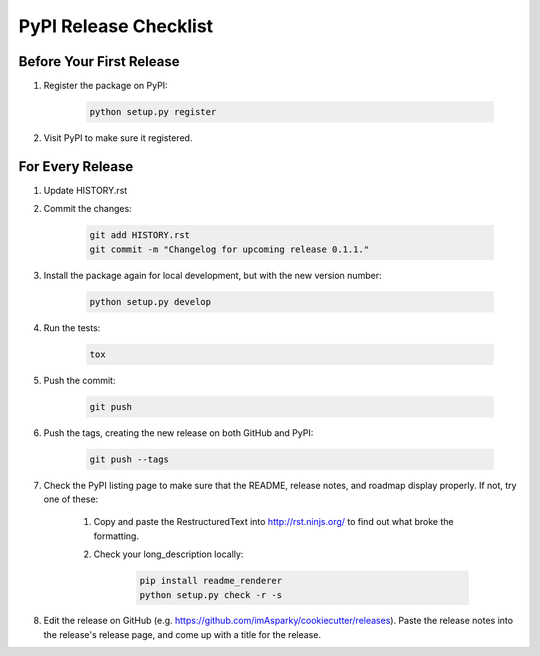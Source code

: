 ======================
PyPI Release Checklist
======================

Before Your First Release
-------------------------

#. Register the package on PyPI:

    .. code-block:: bash

        python setup.py register

#. Visit PyPI to make sure it registered.

For Every Release
-------------------

.. todo::
    An automatic CHANGELOG now handles history—another small tutorial
    describing how-to create a release is required.

    See `Issue 36 <https://github.com/imAsparky/cookiecutter-py3-package/issues/36>`__.

#. Update HISTORY.rst


#. Commit the changes:

    .. code-block:: bash

        git add HISTORY.rst
        git commit -m "Changelog for upcoming release 0.1.1."

#. Install the package again for local development, but with the new version number:

    .. code-block:: bash

        python setup.py develop

#. Run the tests:

    .. code-block:: bash

        tox

#. Push the commit:

    .. code-block:: bash

        git push

#. Push the tags, creating the new release on both GitHub and PyPI:

    .. code-block:: bash

        git push --tags

#. Check the PyPI listing page to make sure that the README, release notes, and
   roadmap display properly. If not, try one of these:

    #. Copy and paste the RestructuredText into http://rst.ninjs.org/ to find
       out what broke the formatting.

    #. Check your long_description locally:

        .. code-block:: bash

            pip install readme_renderer
            python setup.py check -r -s

#. Edit the release on GitHub (e.g. https://github.com/imAsparky/cookiecutter/releases).
   Paste the release notes into the release's release page, and come up with a title for the release.
